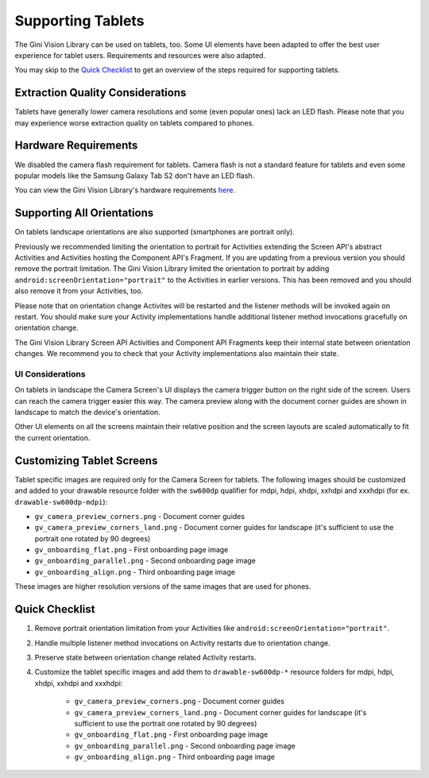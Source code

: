 Supporting Tablets
==================

The Gini Vision Library can be used on tablets, too. Some UI elements have been adapted to offer the best user experience for tablet users. Requirements and resources were also adapted.

You may skip to the `Quick Checklist`_ to get an overview of the steps required for supporting tablets.

Extraction Quality Considerations
---------------------------------

Tablets have generally lower camera resolutions and some (even popular ones) lack an LED flash. Please note that you may experience worse extraction quality on tablets compared to phones.

Hardware Requirements
---------------------

We disabled the camera flash requirement for tablets. Camera flash is not a standard feature for tablets and even some popular models like the Samsung Galaxy Tab S2 don't have an LED flash.

You can view the Gini Vision Library's hardware requirements `here <http://developer.gini.net/gini-vision-lib-android/javadoc/net/gini/android/vision/requirements/RequirementId.html>`_.

Supporting All Orientations
---------------------------

On tablets landscape orientations are also supported (smartphones are portrait only). 

Previously we recommended limiting the orientation to portrait for Activities extending the Screen API's abstract Activities and Activities hosting the Component API's Fragment. If you are updating from a previous version you should remove the portrait limitation. The Gini Vision Library limited the orientation to portrait by adding ``android:screenOrientation="portrait"`` to the Activities in earlier versions. This has been removed and you should also remove it from your Activities, too.

Please note that on orientation change Activites will be restarted and the listener methods will be invoked again on restart. You should make sure your Activity implementations handle additional listener method invocations gracefully on orientation change.

The Gini Vision Library Screen API Activities and Component API Fragments keep their internal state between orientation changes. We recommend you to check that your Activity implementations also maintain their state.

UI Considerations
^^^^^^^^^^^^^^^^^

On tablets in landscape the Camera Screen's UI displays the camera trigger button on the right side of the screen. Users can reach the camera trigger easier this way. The camera preview along with the document corner guides are shown in landscape to match the device's orientation.

Other UI elements on all the screens maintain their relative position and the screen layouts are scaled automatically to fit the current orientation.

Customizing Tablet Screens
--------------------------

Tablet specific images are required only for the Camera Screen for tablets. The following images should be customized and added to your drawable resource folder with the ``sw600dp`` qualifier for mdpi, hdpi, xhdpi, xxhdpi and xxxhdpi (for ex. ``drawable-sw600dp-mdpi``):

* ``gv_camera_preview_corners.png`` - Document corner guides
* ``gv_camera_preview_corners_land.png`` - Document corner guides for landscape (it's sufficient to use the portrait one rotated by 90 degrees)
* ``gv_onboarding_flat.png`` - First onboarding page image
* ``gv_onboarding_parallel.png`` - Second onboarding page image
* ``gv_onboarding_align.png`` - Third onboarding page image

These images are higher resolution versions of the same images that are used for phones.

Quick Checklist
---------------

#. Remove portrait orientation limitation from your Activities like ``android:screenOrientation="portrait"``.
#. Handle multiple listener method invocations on Activity restarts due to orientation change.
#. Preserve state between orientation change related Activity restarts.
#. Customize the tablet specific images and add them to ``drawable-sw600dp-*`` resource folders for mdpi, hdpi, xhdpi, xxhdpi and xxxhdpi:

    * ``gv_camera_preview_corners.png`` - Document corner guides
    * ``gv_camera_preview_corners_land.png`` - Document corner guides for landscape (it's sufficient to use the portrait one rotated by 90 degrees)
    * ``gv_onboarding_flat.png`` - First onboarding page image
    * ``gv_onboarding_parallel.png`` - Second onboarding page image
    * ``gv_onboarding_align.png`` - Third onboarding page image